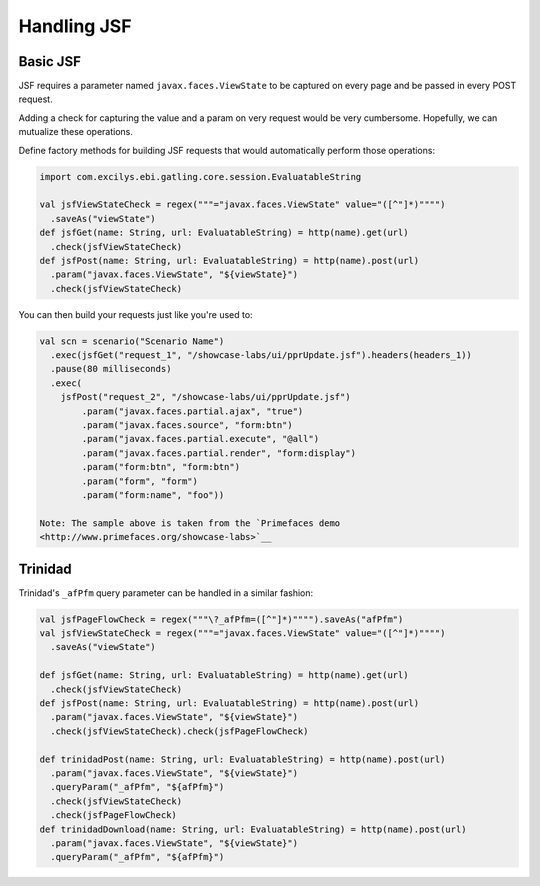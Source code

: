 ************
Handling JSF
************

Basic JSF
=========

JSF requires a parameter named ``javax.faces.ViewState`` to be captured
on every page and be passed in every POST request.

Adding a check for capturing the value and a param on very request would
be very cumbersome. Hopefully, we can mutualize these operations.

Define factory methods for building JSF requests that would
automatically perform those operations:

.. code:: scala


    import com.excilys.ebi.gatling.core.session.EvaluatableString

    val jsfViewStateCheck = regex("""="javax.faces.ViewState" value="([^"]*)"""")
      .saveAs("viewState")
    def jsfGet(name: String, url: EvaluatableString) = http(name).get(url)
      .check(jsfViewStateCheck)
    def jsfPost(name: String, url: EvaluatableString) = http(name).post(url)
      .param("javax.faces.ViewState", "${viewState}")
      .check(jsfViewStateCheck)

You can then build your requests just like you're used to:

.. code:: scala


    val scn = scenario("Scenario Name")
      .exec(jsfGet("request_1", "/showcase-labs/ui/pprUpdate.jsf").headers(headers_1))
      .pause(80 milliseconds)
      .exec(
        jsfPost("request_2", "/showcase-labs/ui/pprUpdate.jsf")
            .param("javax.faces.partial.ajax", "true")
            .param("javax.faces.source", "form:btn")
            .param("javax.faces.partial.execute", "@all")
            .param("javax.faces.partial.render", "form:display")
            .param("form:btn", "form:btn")
            .param("form", "form")
            .param("form:name", "foo"))

    Note: The sample above is taken from the `Primefaces demo
    <http://www.primefaces.org/showcase-labs>`__

Trinidad
========

Trinidad's ``_afPfm`` query parameter can be handled in a similar
fashion:

.. code:: scala

    val jsfPageFlowCheck = regex("""\?_afPfm=([^"]*)"""").saveAs("afPfm")
    val jsfViewStateCheck = regex("""="javax.faces.ViewState" value="([^"]*)"""")
      .saveAs("viewState")

    def jsfGet(name: String, url: EvaluatableString) = http(name).get(url)
      .check(jsfViewStateCheck)
    def jsfPost(name: String, url: EvaluatableString) = http(name).post(url)
      .param("javax.faces.ViewState", "${viewState}")
      .check(jsfViewStateCheck).check(jsfPageFlowCheck)

    def trinidadPost(name: String, url: EvaluatableString) = http(name).post(url)
      .param("javax.faces.ViewState", "${viewState}")
      .queryParam("_afPfm", "${afPfm}")
      .check(jsfViewStateCheck)
      .check(jsfPageFlowCheck)
    def trinidadDownload(name: String, url: EvaluatableString) = http(name).post(url)
      .param("javax.faces.ViewState", "${viewState}")
      .queryParam("_afPfm", "${afPfm}")

